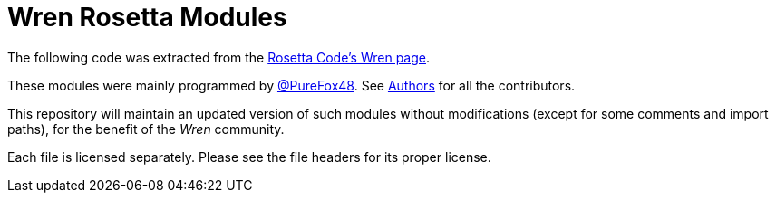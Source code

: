 :ext-relative:

# Wren Rosetta Modules

The following code was extracted from the https://rosettacode.org/wiki/Category:Wren[Rosetta Code's Wren page].

These modules were mainly programmed by https://rosettacode.org/wiki/User:PureFox[@PureFox48]. See link:AUTHORS{ext-relative}[Authors] for all the contributors.

This repository will maintain an updated version of such modules without modifications (except for some comments and import paths), for the benefit of the _Wren_ community.

Each file is licensed separately. Please see the file headers
for its proper license.
